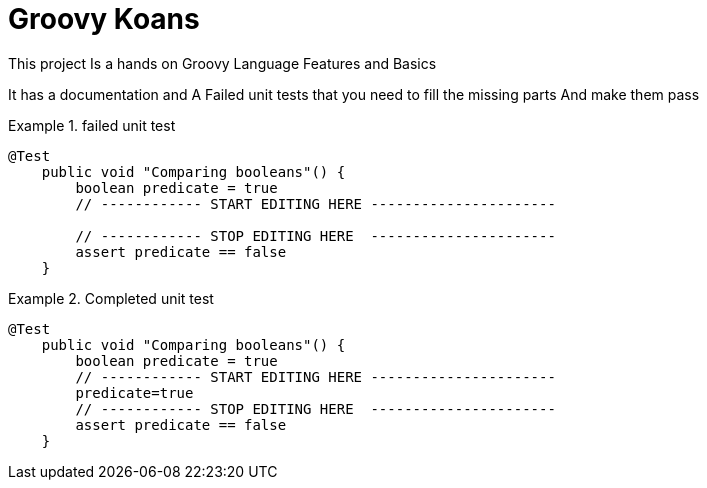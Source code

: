 = Groovy Koans



This project Is a hands on Groovy Language Features and Basics +

It has a documentation and A Failed unit tests that you need to fill the missing parts And make them pass

.failed unit test
====
[source,groovy]
----
@Test
    public void "Comparing booleans"() {
        boolean predicate = true
        // ------------ START EDITING HERE ----------------------

        // ------------ STOP EDITING HERE  ----------------------
        assert predicate == false
    }


----
====
.Completed unit test
====
[source,groovy]
----
@Test
    public void "Comparing booleans"() {
        boolean predicate = true
        // ------------ START EDITING HERE ----------------------
        predicate=true
        // ------------ STOP EDITING HERE  ----------------------
        assert predicate == false
    }
----
====



